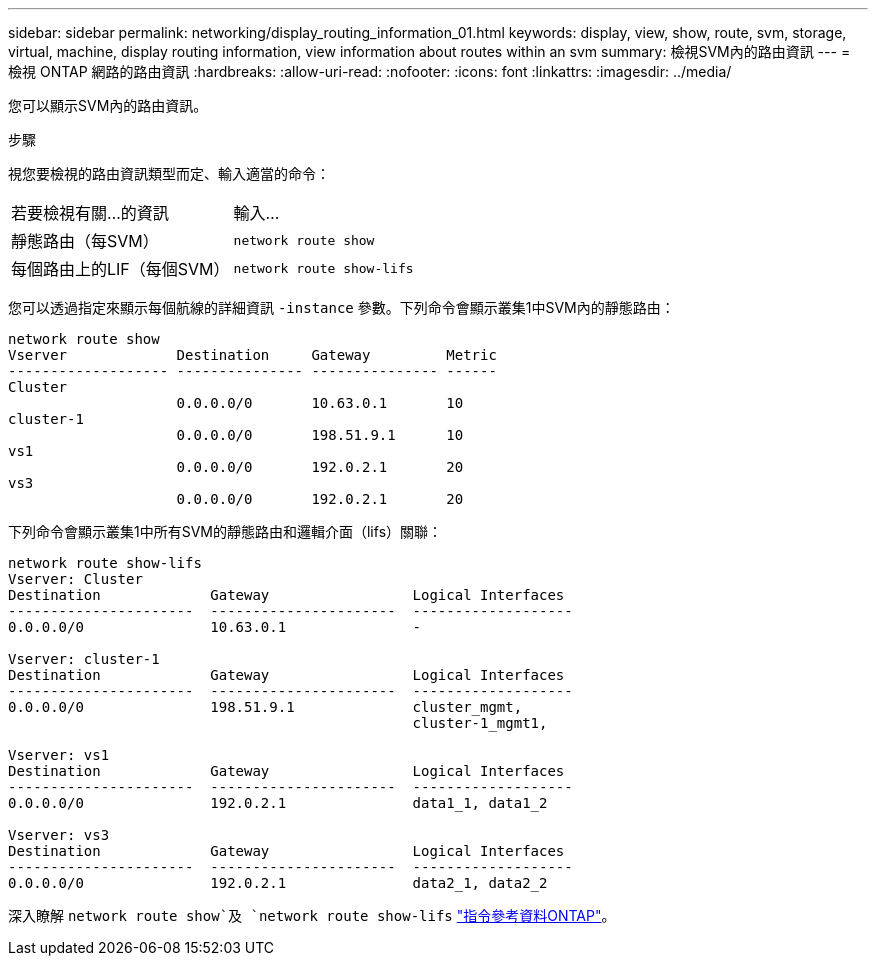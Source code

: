 ---
sidebar: sidebar 
permalink: networking/display_routing_information_01.html 
keywords: display, view, show, route, svm, storage, virtual, machine, display routing information, view information about routes within an svm 
summary: 檢視SVM內的路由資訊 
---
= 檢視 ONTAP 網路的路由資訊
:hardbreaks:
:allow-uri-read: 
:nofooter: 
:icons: font
:linkattrs: 
:imagesdir: ../media/


[role="lead"]
您可以顯示SVM內的路由資訊。

.步驟
視您要檢視的路由資訊類型而定、輸入適當的命令：

[cols="40,60"]
|===


| 若要檢視有關...的資訊 | 輸入... 


 a| 
靜態路由（每SVM）
 a| 
`network route show`



 a| 
每個路由上的LIF（每個SVM）
 a| 
`network route show-lifs`

|===
您可以透過指定來顯示每個航線的詳細資訊 `-instance` 參數。下列命令會顯示叢集1中SVM內的靜態路由：

....
network route show
Vserver             Destination     Gateway         Metric
------------------- --------------- --------------- ------
Cluster
                    0.0.0.0/0       10.63.0.1       10
cluster-1
                    0.0.0.0/0       198.51.9.1      10
vs1
                    0.0.0.0/0       192.0.2.1       20
vs3
                    0.0.0.0/0       192.0.2.1       20
....
下列命令會顯示叢集1中所有SVM的靜態路由和邏輯介面（lifs）關聯：

....
network route show-lifs
Vserver: Cluster
Destination             Gateway                 Logical Interfaces
----------------------  ----------------------  -------------------
0.0.0.0/0               10.63.0.1               -

Vserver: cluster-1
Destination             Gateway                 Logical Interfaces
----------------------  ----------------------  -------------------
0.0.0.0/0               198.51.9.1              cluster_mgmt,
                                                cluster-1_mgmt1,

Vserver: vs1
Destination             Gateway                 Logical Interfaces
----------------------  ----------------------  -------------------
0.0.0.0/0               192.0.2.1               data1_1, data1_2

Vserver: vs3
Destination             Gateway                 Logical Interfaces
----------------------  ----------------------  -------------------
0.0.0.0/0               192.0.2.1               data2_1, data2_2
....
深入瞭解 `network route show`及 `network route show-lifs` link:https://docs.netapp.com/us-en/ontap-cli/search.html?q=network+route+show["指令參考資料ONTAP"^]。
